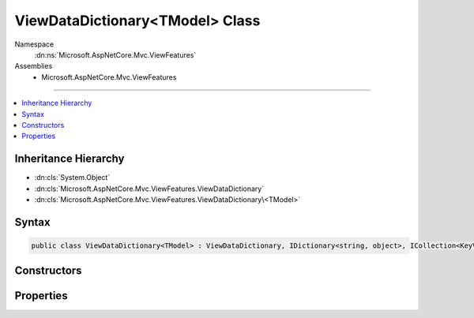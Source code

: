 

ViewDataDictionary<TModel> Class
================================





Namespace
    :dn:ns:`Microsoft.AspNetCore.Mvc.ViewFeatures`
Assemblies
    * Microsoft.AspNetCore.Mvc.ViewFeatures

----

.. contents::
   :local:



Inheritance Hierarchy
---------------------


* :dn:cls:`System.Object`
* :dn:cls:`Microsoft.AspNetCore.Mvc.ViewFeatures.ViewDataDictionary`
* :dn:cls:`Microsoft.AspNetCore.Mvc.ViewFeatures.ViewDataDictionary\<TModel>`








Syntax
------

.. code-block:: csharp

    public class ViewDataDictionary<TModel> : ViewDataDictionary, IDictionary<string, object>, ICollection<KeyValuePair<string, object>>, IEnumerable<KeyValuePair<string, object>>, IEnumerable








.. dn:class:: Microsoft.AspNetCore.Mvc.ViewFeatures.ViewDataDictionary`1
    :hidden:

.. dn:class:: Microsoft.AspNetCore.Mvc.ViewFeatures.ViewDataDictionary<TModel>

Constructors
------------

.. dn:class:: Microsoft.AspNetCore.Mvc.ViewFeatures.ViewDataDictionary<TModel>
    :noindex:
    :hidden:

    
    .. dn:constructor:: Microsoft.AspNetCore.Mvc.ViewFeatures.ViewDataDictionary<TModel>.ViewDataDictionary(Microsoft.AspNetCore.Mvc.ModelBinding.IModelMetadataProvider, Microsoft.AspNetCore.Mvc.ModelBinding.ModelStateDictionary)
    
        
    
        
        Initializes a new instance of the :any:`Microsoft.AspNetCore.Mvc.ViewFeatures.ViewDataDictionary\`1` class.
    
        
    
        
        :type metadataProvider: Microsoft.AspNetCore.Mvc.ModelBinding.IModelMetadataProvider
    
        
        :type modelState: Microsoft.AspNetCore.Mvc.ModelBinding.ModelStateDictionary
    
        
        .. code-block:: csharp
    
            public ViewDataDictionary(IModelMetadataProvider metadataProvider, ModelStateDictionary modelState)
    
    .. dn:constructor:: Microsoft.AspNetCore.Mvc.ViewFeatures.ViewDataDictionary<TModel>.ViewDataDictionary(Microsoft.AspNetCore.Mvc.ViewFeatures.ViewDataDictionary)
    
        
    
        
        Initializes a new instance of the :any:`Microsoft.AspNetCore.Mvc.ViewFeatures.ViewDataDictionary\`1` class based in part on an
        existing :any:`Microsoft.AspNetCore.Mvc.ViewFeatures.ViewDataDictionary` instance.
    
        
    
        
        :type source: Microsoft.AspNetCore.Mvc.ViewFeatures.ViewDataDictionary
    
        
        .. code-block:: csharp
    
            public ViewDataDictionary(ViewDataDictionary source)
    
    .. dn:constructor:: Microsoft.AspNetCore.Mvc.ViewFeatures.ViewDataDictionary<TModel>.ViewDataDictionary(Microsoft.AspNetCore.Mvc.ViewFeatures.ViewDataDictionary, System.Object)
    
        
    
        
        Initializes a new instance of the :any:`Microsoft.AspNetCore.Mvc.ViewFeatures.ViewDataDictionary\`1` class based in part on an
        existing :any:`Microsoft.AspNetCore.Mvc.ViewFeatures.ViewDataDictionary` instance. This constructor is careful to avoid exceptions 
        :dn:meth:`Microsoft.AspNetCore.Mvc.ViewFeatures.ViewDataDictionary.SetModel(System.Object)` may throw when <em>model</em> is <code>null</code>.
    
        
    
        
        :type source: Microsoft.AspNetCore.Mvc.ViewFeatures.ViewDataDictionary
    
        
        :type model: System.Object
    
        
        .. code-block:: csharp
    
            public ViewDataDictionary(ViewDataDictionary source, object model)
    

Properties
----------

.. dn:class:: Microsoft.AspNetCore.Mvc.ViewFeatures.ViewDataDictionary<TModel>
    :noindex:
    :hidden:

    
    .. dn:property:: Microsoft.AspNetCore.Mvc.ViewFeatures.ViewDataDictionary<TModel>.Model
    
        
        :rtype: TModel
    
        
        .. code-block:: csharp
    
            public TModel Model { get; set; }
    

